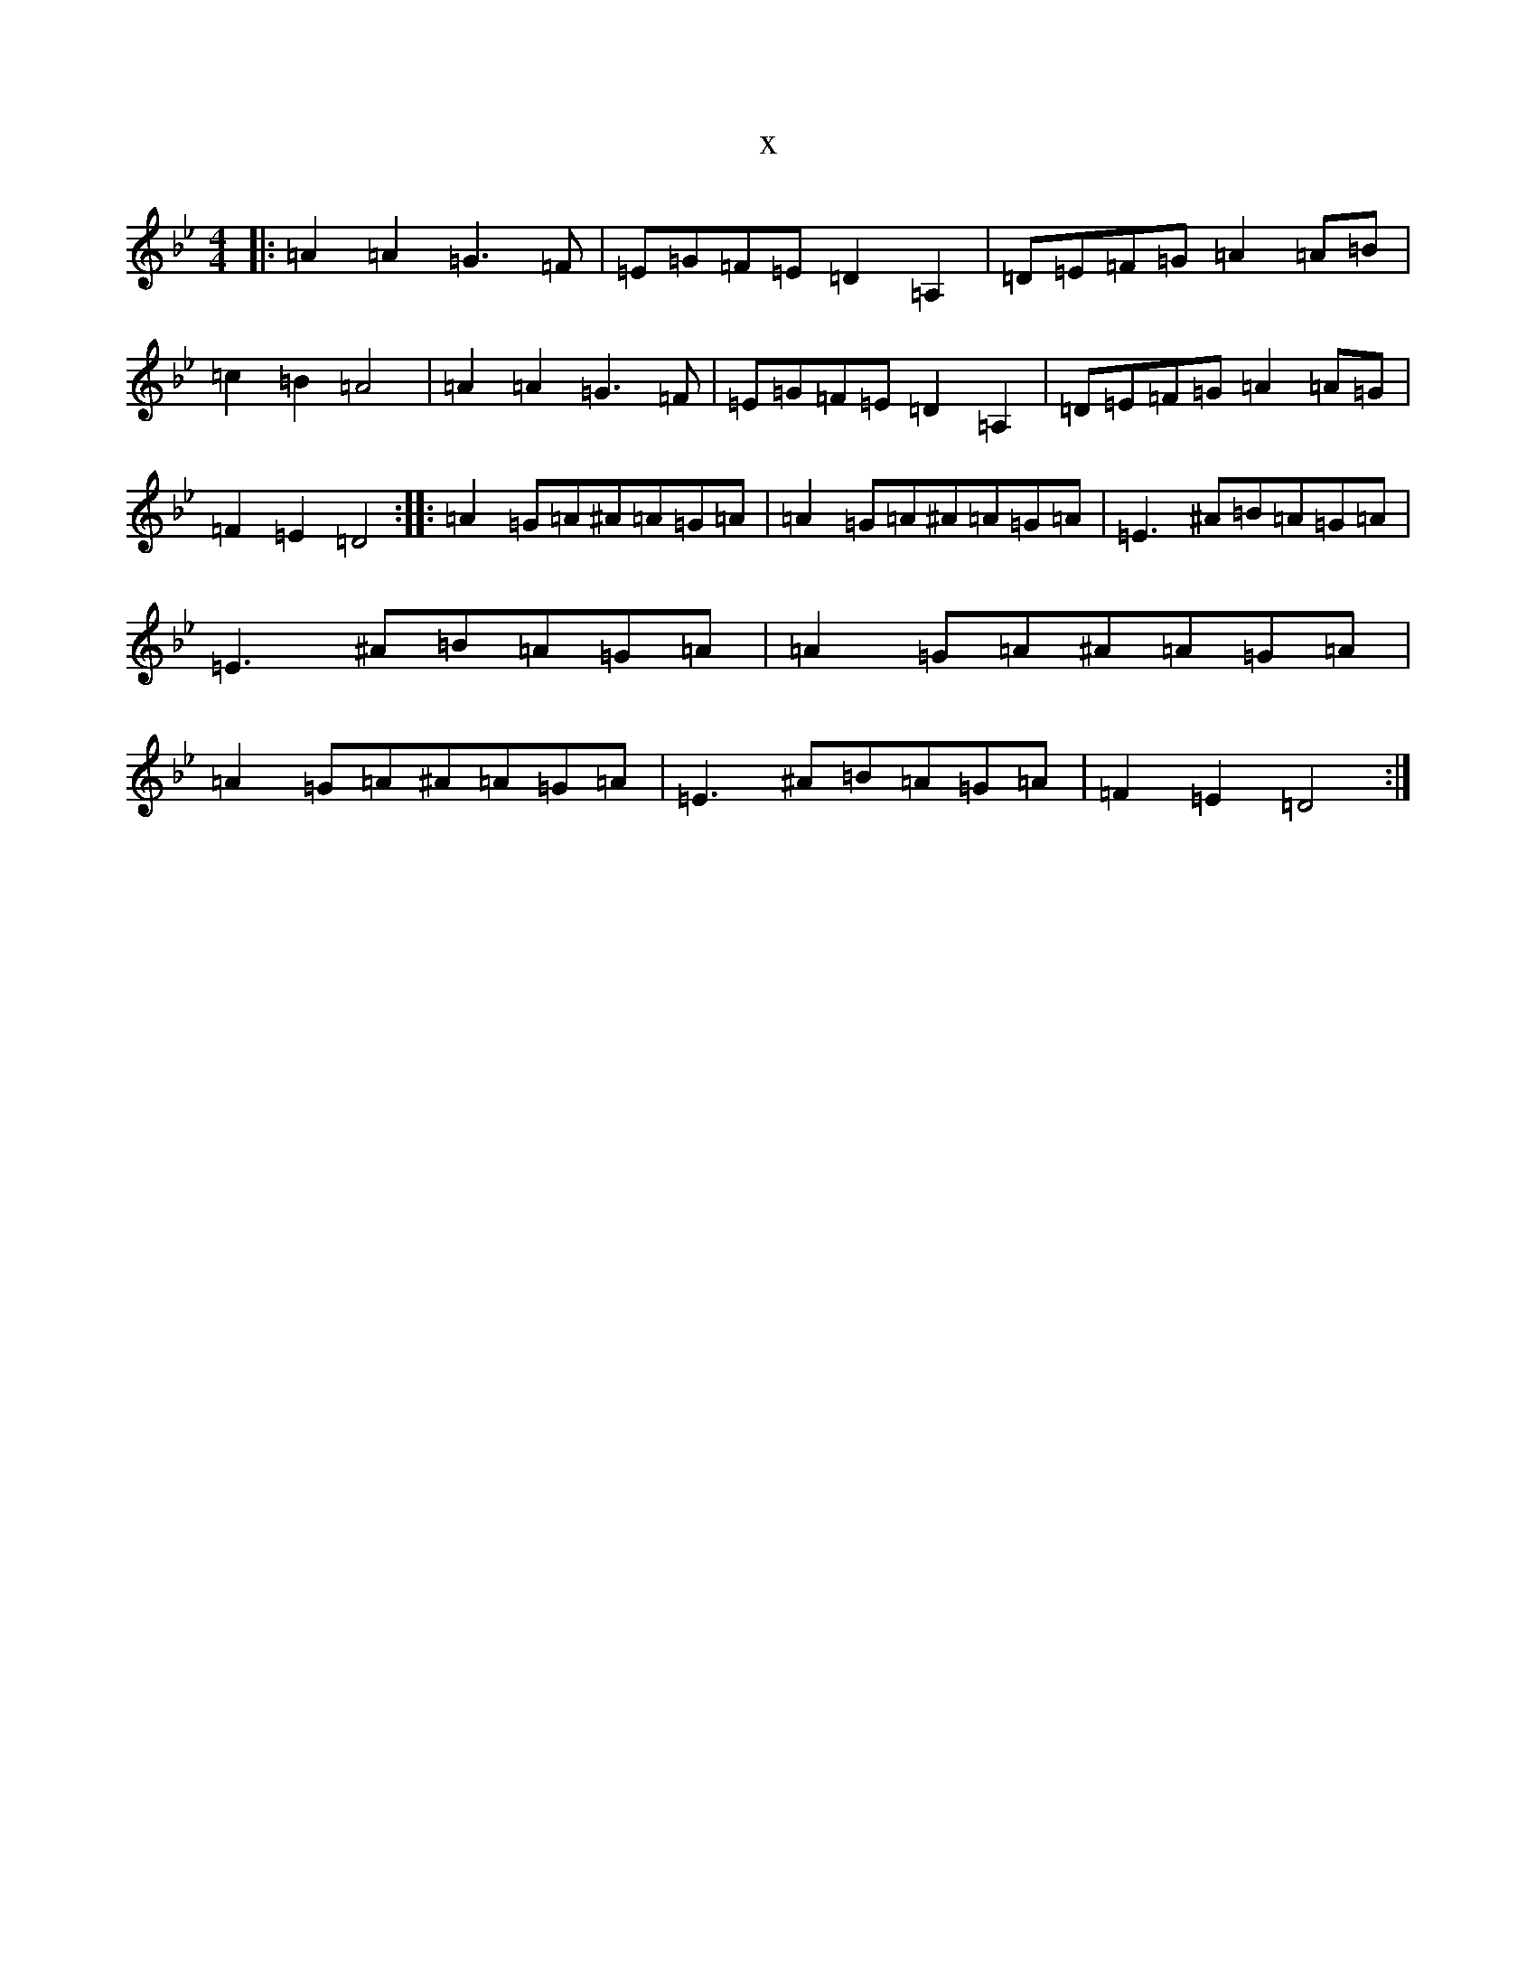 X:11801
T:x
L:1/8
M:4/4
K: C Dorian
|:=A2=A2=G3=F|=E=G=F=E=D2=A,2|=D=E=F=G=A2=A=B|=c2=B2=A4|=A2=A2=G3=F|=E=G=F=E=D2=A,2|=D=E=F=G=A2=A=G|=F2=E2=D4:||:=A2=G=A^A=A=G=A|=A2=G=A^A=A=G=A|=E3^A=B=A=G=A|=E3^A=B=A=G=A|=A2=G=A^A=A=G=A|=A2=G=A^A=A=G=A|=E3^A=B=A=G=A|=F2=E2=D4:|
